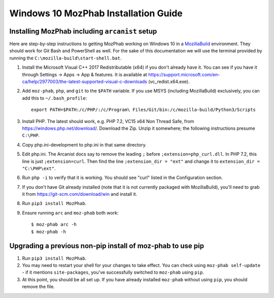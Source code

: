 #####################################
Windows 10 MozPhab Installation Guide
#####################################

----------------------
Installing MozPhab including ``arcanist`` setup
----------------------

Here are step-by-step instructions to getting MozPhab working on Windows 10 in a
`MozillaBuild <https://wiki.mozilla.org/MozillaBuild>`_ environment.
They should work for Git Bash and PowerShell as well. For the sake of this
documentation we will use the terminal provided by running
the ``C:\mozilla-build\start-shell.bat``.

#. Install the Microsoft Visual C++ 2017 Redistributable (x64) if you
   don't already have it. You can see if you have it through Settings
   -> Apps -> App & features. It is available at
   https://support.microsoft.com/en-ca/help/2977003/the-latest-supported-visual-c-downloads
   (vc_redist.x64.exe).
#. Add ``moz-phab``, ``php``, and ``git`` to the ``$PATH`` variable.
   If you use MSYS (including MozillaBuild) exclusively, you can add this to
   ``~/.bash_profile``::

     export PATH=$PATH:/c/PHP/:/c/Program\ Files/Git/bin:/c/mozilla-build/Python3/Scripts

#. Install PHP. The latest should work, e.g. PHP 7.2, VC15 x64 Non
   Thread Safe, from https://windows.php.net/download/. Download the
   Zip. Unzip it somewhere; the following instructions presume ``C:\PHP``.
#. Copy php.ini-development to php.ini in that same directory.
#. Edit php.ini. The Arcanist docs say to remove the leading ``;``
   before ``;extension=php_curl.dll``. In PHP 7.2, this line is
   just ``;extension=curl``. Then find the line ``;extension_dir =
   "ext"`` and change it to ``extension_dir = "C:\PHP\ext"``.
#. Run ``php -i`` to verify that it is working. You should see
   "curl" listed in the Configuration section.
#. If you don't have Git already installed (note that it is not
   currently packaged with MozillaBuild), you'll need to grab it from
   https://git-scm.com/download/win and install it. 
   
#. Run ``pip3 install MozPhab``. 

#. Ensure running ``arc`` and ``moz-phab`` both work::

     $ moz-phab arc -h
     $ moz-phab -h

   
----------------------
Upgrading a previous non-pip install of moz-phab to use pip
----------------------

#. Run ``pip3 install MozPhab``.

#. You may need to restart your shell for your changes to take effect. You can check using ``moz-phab self-update`` - if it mentions ``site-packages``, you've successfully switched to ``moz-phab`` using ``pip``.

#. At this point, you should be all set up. If you have already installed ``moz-phab``
   without using ``pip``, you should remove the file.
